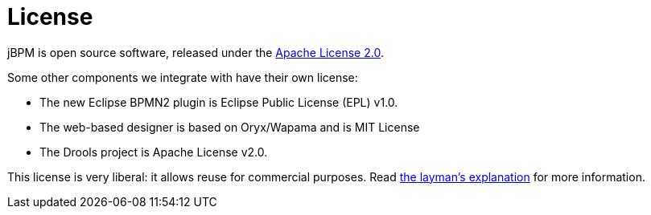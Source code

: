 = License
:awestruct-description: jBPM is open source, under the Apache License 2.0.
:awestruct-layout: normalBase
:showtitle:

jBPM is open source software, released under the http://www.apache.org/licenses/LICENSE-2.0.html[Apache License 2.0]. +

Some other components we integrate with have their own license:

* The new Eclipse BPMN2 plugin is Eclipse Public License (EPL) v1.0.
* The web-based designer is based on Oryx/Wapama and is MIT License
* The Drools project is Apache License v2.0.

This license is very liberal: it allows reuse for commercial purposes.
Read http://www.apache.org/foundation/licence-FAQ.html#WhatDoesItMEAN[the layman's explanation] for more information.
